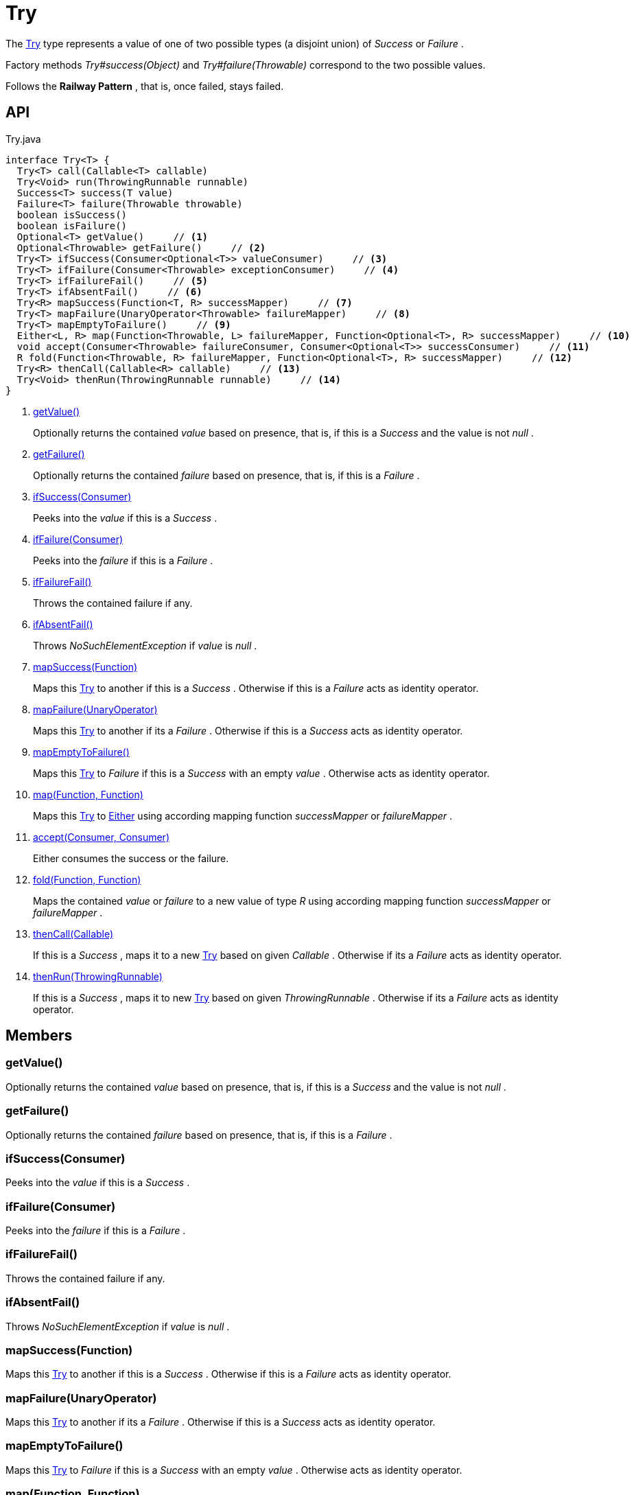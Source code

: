 = Try
:Notice: Licensed to the Apache Software Foundation (ASF) under one or more contributor license agreements. See the NOTICE file distributed with this work for additional information regarding copyright ownership. The ASF licenses this file to you under the Apache License, Version 2.0 (the "License"); you may not use this file except in compliance with the License. You may obtain a copy of the License at. http://www.apache.org/licenses/LICENSE-2.0 . Unless required by applicable law or agreed to in writing, software distributed under the License is distributed on an "AS IS" BASIS, WITHOUT WARRANTIES OR  CONDITIONS OF ANY KIND, either express or implied. See the License for the specific language governing permissions and limitations under the License.

The xref:refguide:commons:index/functional/Try.adoc[Try] type represents a value of one of two possible types (a disjoint union) of _Success_ or _Failure_ .

Factory methods _Try#success(Object)_ and _Try#failure(Throwable)_ correspond to the two possible values.

Follows the *Railway Pattern* , that is, once failed, stays failed.

== API

[source,java]
.Try.java
----
interface Try<T> {
  Try<T> call(Callable<T> callable)
  Try<Void> run(ThrowingRunnable runnable)
  Success<T> success(T value)
  Failure<T> failure(Throwable throwable)
  boolean isSuccess()
  boolean isFailure()
  Optional<T> getValue()     // <.>
  Optional<Throwable> getFailure()     // <.>
  Try<T> ifSuccess(Consumer<Optional<T>> valueConsumer)     // <.>
  Try<T> ifFailure(Consumer<Throwable> exceptionConsumer)     // <.>
  Try<T> ifFailureFail()     // <.>
  Try<T> ifAbsentFail()     // <.>
  Try<R> mapSuccess(Function<T, R> successMapper)     // <.>
  Try<T> mapFailure(UnaryOperator<Throwable> failureMapper)     // <.>
  Try<T> mapEmptyToFailure()     // <.>
  Either<L, R> map(Function<Throwable, L> failureMapper, Function<Optional<T>, R> successMapper)     // <.>
  void accept(Consumer<Throwable> failureConsumer, Consumer<Optional<T>> successConsumer)     // <.>
  R fold(Function<Throwable, R> failureMapper, Function<Optional<T>, R> successMapper)     // <.>
  Try<R> thenCall(Callable<R> callable)     // <.>
  Try<Void> thenRun(ThrowingRunnable runnable)     // <.>
}
----

<.> xref:#getValue_[getValue()]
+
--
Optionally returns the contained _value_ based on presence, that is, if this is a _Success_ and the value is not _null_ .
--
<.> xref:#getFailure_[getFailure()]
+
--
Optionally returns the contained _failure_ based on presence, that is, if this is a _Failure_ .
--
<.> xref:#ifSuccess_Consumer[ifSuccess(Consumer)]
+
--
Peeks into the _value_ if this is a _Success_ .
--
<.> xref:#ifFailure_Consumer[ifFailure(Consumer)]
+
--
Peeks into the _failure_ if this is a _Failure_ .
--
<.> xref:#ifFailureFail_[ifFailureFail()]
+
--
Throws the contained failure if any.
--
<.> xref:#ifAbsentFail_[ifAbsentFail()]
+
--
Throws _NoSuchElementException_ if _value_ is _null_ .
--
<.> xref:#mapSuccess_Function[mapSuccess(Function)]
+
--
Maps this xref:refguide:commons:index/functional/Try.adoc[Try] to another if this is a _Success_ . Otherwise if this is a _Failure_ acts as identity operator.
--
<.> xref:#mapFailure_UnaryOperator[mapFailure(UnaryOperator)]
+
--
Maps this xref:refguide:commons:index/functional/Try.adoc[Try] to another if its a _Failure_ . Otherwise if this is a _Success_ acts as identity operator.
--
<.> xref:#mapEmptyToFailure_[mapEmptyToFailure()]
+
--
Maps this xref:refguide:commons:index/functional/Try.adoc[Try] to _Failure_ if this is a _Success_ with an empty _value_ . Otherwise acts as identity operator.
--
<.> xref:#map_Function_Function[map(Function, Function)]
+
--
Maps this xref:refguide:commons:index/functional/Try.adoc[Try] to xref:refguide:commons:index/functional/Either.adoc[Either] using according mapping function _successMapper_ or _failureMapper_ .
--
<.> xref:#accept_Consumer_Consumer[accept(Consumer, Consumer)]
+
--
Either consumes the success or the failure.
--
<.> xref:#fold_Function_Function[fold(Function, Function)]
+
--
Maps the contained _value_ or _failure_ to a new value of type _R_ using according mapping function _successMapper_ or _failureMapper_ .
--
<.> xref:#thenCall_Callable[thenCall(Callable)]
+
--
If this is a _Success_ , maps it to a new xref:refguide:commons:index/functional/Try.adoc[Try] based on given _Callable_ . Otherwise if its a _Failure_ acts as identity operator.
--
<.> xref:#thenRun_ThrowingRunnable[thenRun(ThrowingRunnable)]
+
--
If this is a _Success_ , maps it to new xref:refguide:commons:index/functional/Try.adoc[Try] based on given _ThrowingRunnable_ . Otherwise if its a _Failure_ acts as identity operator.
--

== Members

[#getValue_]
=== getValue()

Optionally returns the contained _value_ based on presence, that is, if this is a _Success_ and the value is not _null_ .

[#getFailure_]
=== getFailure()

Optionally returns the contained _failure_ based on presence, that is, if this is a _Failure_ .

[#ifSuccess_Consumer]
=== ifSuccess(Consumer)

Peeks into the _value_ if this is a _Success_ .

[#ifFailure_Consumer]
=== ifFailure(Consumer)

Peeks into the _failure_ if this is a _Failure_ .

[#ifFailureFail_]
=== ifFailureFail()

Throws the contained failure if any.

[#ifAbsentFail_]
=== ifAbsentFail()

Throws _NoSuchElementException_ if _value_ is _null_ .

[#mapSuccess_Function]
=== mapSuccess(Function)

Maps this xref:refguide:commons:index/functional/Try.adoc[Try] to another if this is a _Success_ . Otherwise if this is a _Failure_ acts as identity operator.

[#mapFailure_UnaryOperator]
=== mapFailure(UnaryOperator)

Maps this xref:refguide:commons:index/functional/Try.adoc[Try] to another if its a _Failure_ . Otherwise if this is a _Success_ acts as identity operator.

[#mapEmptyToFailure_]
=== mapEmptyToFailure()

Maps this xref:refguide:commons:index/functional/Try.adoc[Try] to _Failure_ if this is a _Success_ with an empty _value_ . Otherwise acts as identity operator.

[#map_Function_Function]
=== map(Function, Function)

Maps this xref:refguide:commons:index/functional/Try.adoc[Try] to xref:refguide:commons:index/functional/Either.adoc[Either] using according mapping function _successMapper_ or _failureMapper_ .

[#accept_Consumer_Consumer]
=== accept(Consumer, Consumer)

Either consumes the success or the failure.

[#fold_Function_Function]
=== fold(Function, Function)

Maps the contained _value_ or _failure_ to a new value of type _R_ using according mapping function _successMapper_ or _failureMapper_ .

[#thenCall_Callable]
=== thenCall(Callable)

If this is a _Success_ , maps it to a new xref:refguide:commons:index/functional/Try.adoc[Try] based on given _Callable_ . Otherwise if its a _Failure_ acts as identity operator.

[#thenRun_ThrowingRunnable]
=== thenRun(ThrowingRunnable)

If this is a _Success_ , maps it to new xref:refguide:commons:index/functional/Try.adoc[Try] based on given _ThrowingRunnable_ . Otherwise if its a _Failure_ acts as identity operator.
